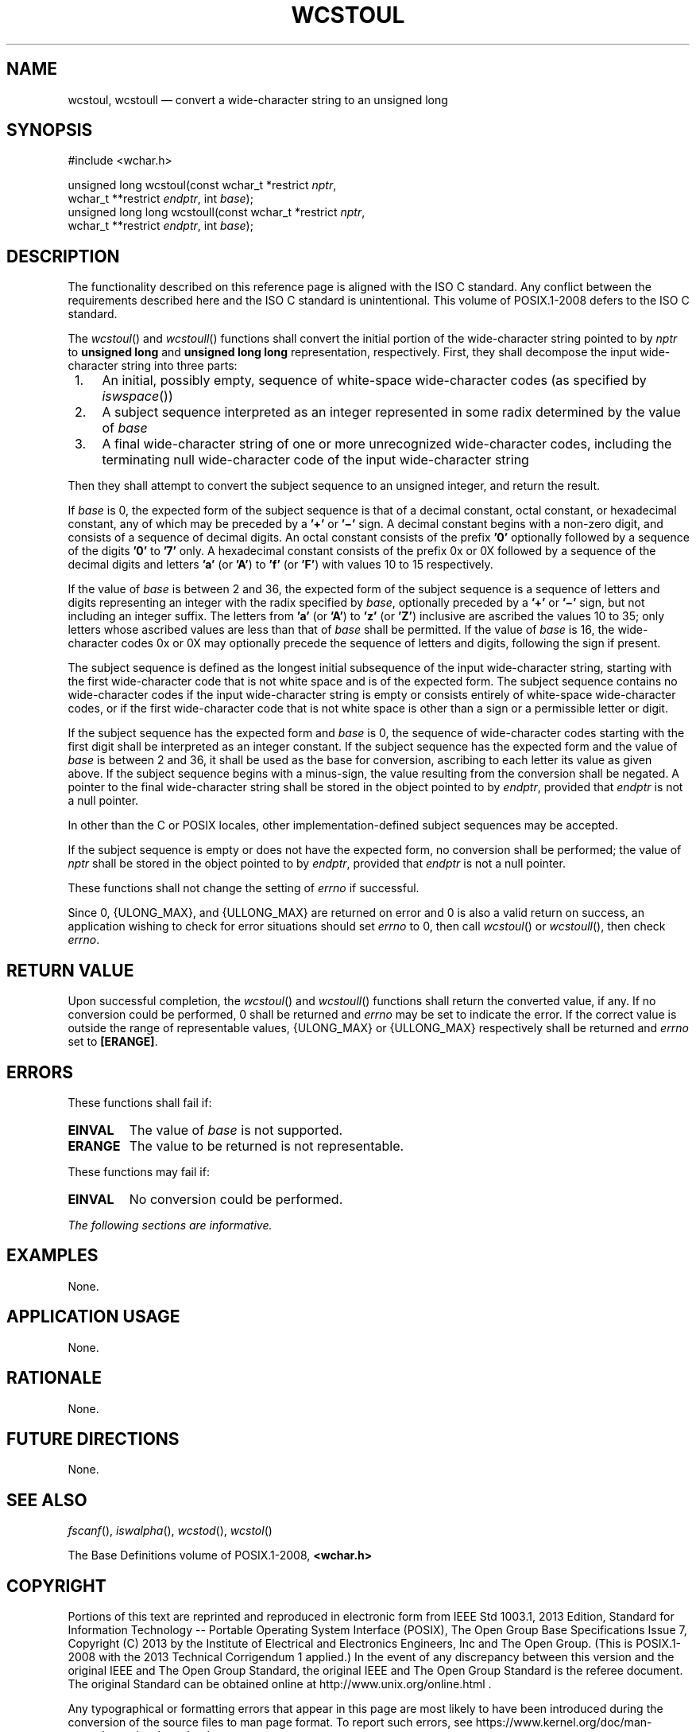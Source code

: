 '\" et
.TH WCSTOUL "3" 2013 "IEEE/The Open Group" "POSIX Programmer's Manual"

.SH NAME
wcstoul,
wcstoull
\(em convert a wide-character string to an unsigned long
.SH SYNOPSIS
.LP
.nf
#include <wchar.h>
.P
unsigned long wcstoul(const wchar_t *restrict \fInptr\fP,
    wchar_t **restrict \fIendptr\fP, int \fIbase\fP);
unsigned long long wcstoull(const wchar_t *restrict \fInptr\fP,
    wchar_t **restrict \fIendptr\fP, int \fIbase\fP);
.fi
.SH DESCRIPTION
The functionality described on this reference page is aligned with the
ISO\ C standard. Any conflict between the requirements described here and the
ISO\ C standard is unintentional. This volume of POSIX.1\(hy2008 defers to the ISO\ C standard.
.P
The
\fIwcstoul\fR()
and
\fIwcstoull\fR()
functions shall convert the initial portion of the wide-character
string pointed to by
.IR nptr
to
.BR "unsigned long"
and
.BR "unsigned long long"
representation, respectively. First, they shall decompose the input
wide-character string into three parts:
.IP " 1." 4
An initial, possibly empty, sequence of white-space wide-character
codes (as specified by
\fIiswspace\fR())
.IP " 2." 4
A subject sequence interpreted as an integer represented in some radix
determined by the value of
.IR base
.IP " 3." 4
A final wide-character string of one or more unrecognized
wide-character codes, including the terminating null wide-character
code of the input wide-character string
.P
Then they shall attempt to convert the subject sequence to an
unsigned integer, and return the result.
.P
If
.IR base
is 0, the expected form of the subject sequence is that of a decimal
constant, octal constant, or hexadecimal constant, any of which may be
preceded by a
.BR '+' 
or
.BR '\(mi' 
sign. A decimal constant begins with a non-zero digit, and consists of
a sequence of decimal digits. An octal constant consists of the prefix
.BR '0' 
optionally followed by a sequence of the digits
.BR '0' 
to
.BR '7' 
only. A hexadecimal constant consists of the prefix 0x or 0X followed
by a sequence of the decimal digits and letters
.BR 'a' 
(or
.BR 'A' )
to
.BR 'f' 
(or
.BR 'F' )
with values 10 to 15 respectively.
.P
If the value of
.IR base
is between 2 and 36, the expected form of the subject sequence is a
sequence of letters and digits representing an integer with the radix
specified by
.IR base ,
optionally preceded by a
.BR '+' 
or
.BR '\(mi' 
sign, but not including an integer suffix. The letters from
.BR 'a' 
(or
.BR 'A' )
to
.BR 'z' 
(or
.BR 'Z' )
inclusive are ascribed the values 10 to 35; only letters whose ascribed
values are less than that of
.IR base
shall be permitted. If the value of
.IR base
is 16, the wide-character codes 0x or 0X may optionally precede the
sequence of letters and digits, following the sign if present.
.P
The subject sequence is defined as the longest initial subsequence of
the input wide-character string, starting with the first wide-character
code that is not white space and is of the expected form. The subject
sequence contains no wide-character codes if the input wide-character
string is empty or consists entirely of white-space wide-character
codes, or if the first wide-character code that is not white space is
other than a sign or a permissible letter or digit.
.P
If the subject sequence has the expected form and
.IR base
is 0, the sequence of wide-character codes starting with the first
digit shall be interpreted as an integer constant. If the subject
sequence has the expected form and the value of
.IR base
is between 2 and 36, it shall be used as the base for conversion,
ascribing to each letter its value as given above. If the subject
sequence begins with a minus-sign, the value resulting from the
conversion shall be negated. A pointer to the final wide-character
string shall be stored in the object pointed to by
.IR endptr ,
provided that
.IR endptr
is not a null pointer.
.P
In other than the C
or POSIX
locales, other implementation-defined subject sequences may be
accepted.
.P
If the subject sequence is empty or does not have the expected form, no
conversion shall be performed; the value of
.IR nptr
shall be stored in the object pointed to by
.IR endptr ,
provided that
.IR endptr
is not a null pointer.
.P
These functions shall not change the setting of
.IR errno
if successful.
.P
Since 0,
{ULONG_MAX},
and
{ULLONG_MAX}
are returned on error and 0 is also a valid return on success, an
application wishing to check for error situations should set
.IR errno
to 0, then call
\fIwcstoul\fR()
or
\fIwcstoull\fR(),
then check
.IR errno .
.SH "RETURN VALUE"
Upon successful completion, the
\fIwcstoul\fR()
and
\fIwcstoull\fR()
functions shall return the converted value, if any. If no conversion
could be performed, 0 shall be returned
and
.IR errno
may be set to indicate the error.
If the correct value is outside the range of representable values,
{ULONG_MAX}
or
{ULLONG_MAX}
respectively shall be returned and
.IR errno
set to
.BR [ERANGE] .
.SH ERRORS
These functions shall fail if:
.TP
.BR EINVAL
The value of
.IR base
is not supported.
.TP
.BR ERANGE
The value to be returned is not representable.
.P
These functions may fail if:
.TP
.BR EINVAL
No conversion could be performed.
.LP
.IR "The following sections are informative."
.SH EXAMPLES
None.
.SH "APPLICATION USAGE"
None.
.SH RATIONALE
None.
.SH "FUTURE DIRECTIONS"
None.
.SH "SEE ALSO"
.IR "\fIfscanf\fR\^(\|)",
.IR "\fIiswalpha\fR\^(\|)",
.IR "\fIwcstod\fR\^(\|)",
.IR "\fIwcstol\fR\^(\|)"
.P
The Base Definitions volume of POSIX.1\(hy2008,
.IR "\fB<wchar.h>\fP"
.SH COPYRIGHT
Portions of this text are reprinted and reproduced in electronic form
from IEEE Std 1003.1, 2013 Edition, Standard for Information Technology
-- Portable Operating System Interface (POSIX), The Open Group Base
Specifications Issue 7, Copyright (C) 2013 by the Institute of
Electrical and Electronics Engineers, Inc and The Open Group.
(This is POSIX.1-2008 with the 2013 Technical Corrigendum 1 applied.) In the
event of any discrepancy between this version and the original IEEE and
The Open Group Standard, the original IEEE and The Open Group Standard
is the referee document. The original Standard can be obtained online at
http://www.unix.org/online.html .

Any typographical or formatting errors that appear
in this page are most likely
to have been introduced during the conversion of the source files to
man page format. To report such errors, see
https://www.kernel.org/doc/man-pages/reporting_bugs.html .
